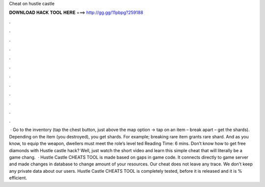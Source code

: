 Cheat on hustle castle

𝐃𝐎𝐖𝐍𝐋𝐎𝐀𝐃 𝐇𝐀𝐂𝐊 𝐓𝐎𝐎𝐋 𝐇𝐄𝐑𝐄 ===> http://gg.gg/11pbpg?259188

.

.

.

.

.

.

.

.

.

.

.

.

 · Go to the inventory (tap the chest button, just above the map option -> tap on an item – break apart – get the shards). Depending on the item (you destroyed), you get shards. For example; breaking rare item grants rare shard. And as you know, to equip the weapon, dwellers must meet the role’s level ted Reading Time: 6 mins. Don’t know how to get free diamonds with Hustle castle hack? Well, just watch the short video and learn this simple cheat that will literally be a game chang.  · Hustle Castle CHEATS TOOL is made based on gaps in game code. It connects directly to game server and made changes in database to change amount of your resources. Our cheat does not leave any trace. We don't keep any private data about our users. Hustle Castle CHEATS TOOL is completely tested, before it is released and it is % efficient.